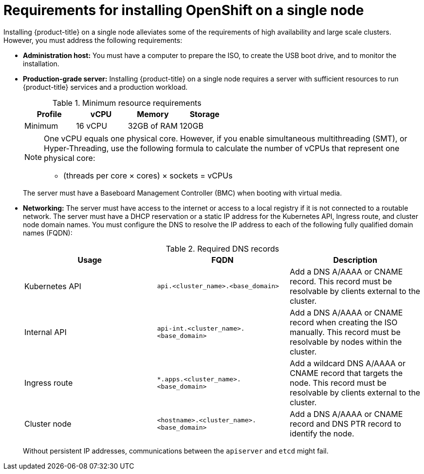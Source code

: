 // This is included in the following assemblies:
//
// installing_sno/install-sno-preparing-to-install-sno.adoc

[id="installing-sno-requirements-for-installing-single-node-openshift_{context}"]
= Requirements for installing OpenShift on a single node

Installing {product-title} on a single node alleviates some of the requirements of high availability and large scale clusters. However, you must address the following requirements:

* *Administration host:* You must have a computer to prepare the ISO, to create the USB boot drive, and to monitor the installation.

* *Production-grade server:* Installing {product-title} on a single node requires a server with sufficient resources to run {product-title} services and a production workload.
+
.Minimum resource requirements
[options="header"]
|====
|Profile|vCPU|Memory|Storage
|Minimum|16 vCPU|32GB of RAM| 120GB
|====
+
[NOTE]
====
One vCPU equals one physical core. However, if you enable simultaneous multithreading (SMT), or Hyper-Threading, use the following formula to calculate the number of vCPUs that represent one physical core:

* (threads per core × cores) × sockets = vCPUs
====
+
The server must have a Baseboard Management Controller (BMC) when booting with virtual media.

* *Networking:* The server must have access to the internet or access to a local registry if it is not connected to a routable network. The server must have a DHCP reservation or a static IP address for the Kubernetes API, Ingress route, and cluster node domain names. You must configure the DNS to resolve the IP address to each of the following fully qualified domain names (FQDN):
+
.Required DNS records
[options="header"]
|====
|Usage|FQDN|Description
|Kubernetes API|`api.<cluster_name>.<base_domain>`| Add a DNS A/AAAA or CNAME record. This record must be resolvable by clients external to the cluster.
|Internal API|`api-int.<cluster_name>.<base_domain>`| Add a DNS A/AAAA or CNAME record when creating the ISO manually. This record must be resolvable by nodes within the cluster.
|Ingress route|`*.apps.<cluster_name>.<base_domain>`| Add a wildcard DNS A/AAAA or CNAME record that targets the node. This record must be resolvable by clients external to the cluster.
|Cluster node|`<hostname>.<cluster_name>.<base_domain>`| Add a DNS A/AAAA or CNAME record and DNS PTR record to identify the node.
|====
+
Without persistent IP addresses, communications between the `apiserver` and `etcd` might fail.
